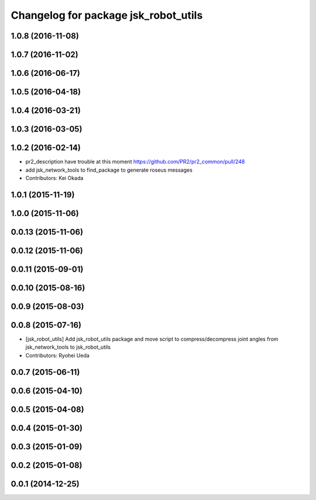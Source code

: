 ^^^^^^^^^^^^^^^^^^^^^^^^^^^^^^^^^^^^^
Changelog for package jsk_robot_utils
^^^^^^^^^^^^^^^^^^^^^^^^^^^^^^^^^^^^^

1.0.8 (2016-11-08)
------------------

1.0.7 (2016-11-02)
------------------

1.0.6 (2016-06-17)
------------------

1.0.5 (2016-04-18)
------------------

1.0.4 (2016-03-21)
------------------

1.0.3 (2016-03-05)
------------------

1.0.2 (2016-02-14)
------------------
* pr2_description have trouble at this moment https://github.com/PR2/pr2_common/pull/248
* add jsk_network_tools to find_package to generate roseus messages
* Contributors: Kei Okada

1.0.1 (2015-11-19)
------------------

1.0.0 (2015-11-06)
------------------

0.0.13 (2015-11-06)
-------------------

0.0.12 (2015-11-06)
-------------------

0.0.11 (2015-09-01)
-------------------

0.0.10 (2015-08-16)
-------------------

0.0.9 (2015-08-03)
------------------

0.0.8 (2015-07-16)
------------------
* [jsk_robot_utils] Add jsk_robot_utils package and move script to compress/decompress joint angles from jsk_network_tools to jsk_robot_utils
* Contributors: Ryohei Ueda

0.0.7 (2015-06-11)
------------------

0.0.6 (2015-04-10)
------------------

0.0.5 (2015-04-08)
------------------

0.0.4 (2015-01-30)
------------------

0.0.3 (2015-01-09)
------------------

0.0.2 (2015-01-08)
------------------

0.0.1 (2014-12-25)
------------------
